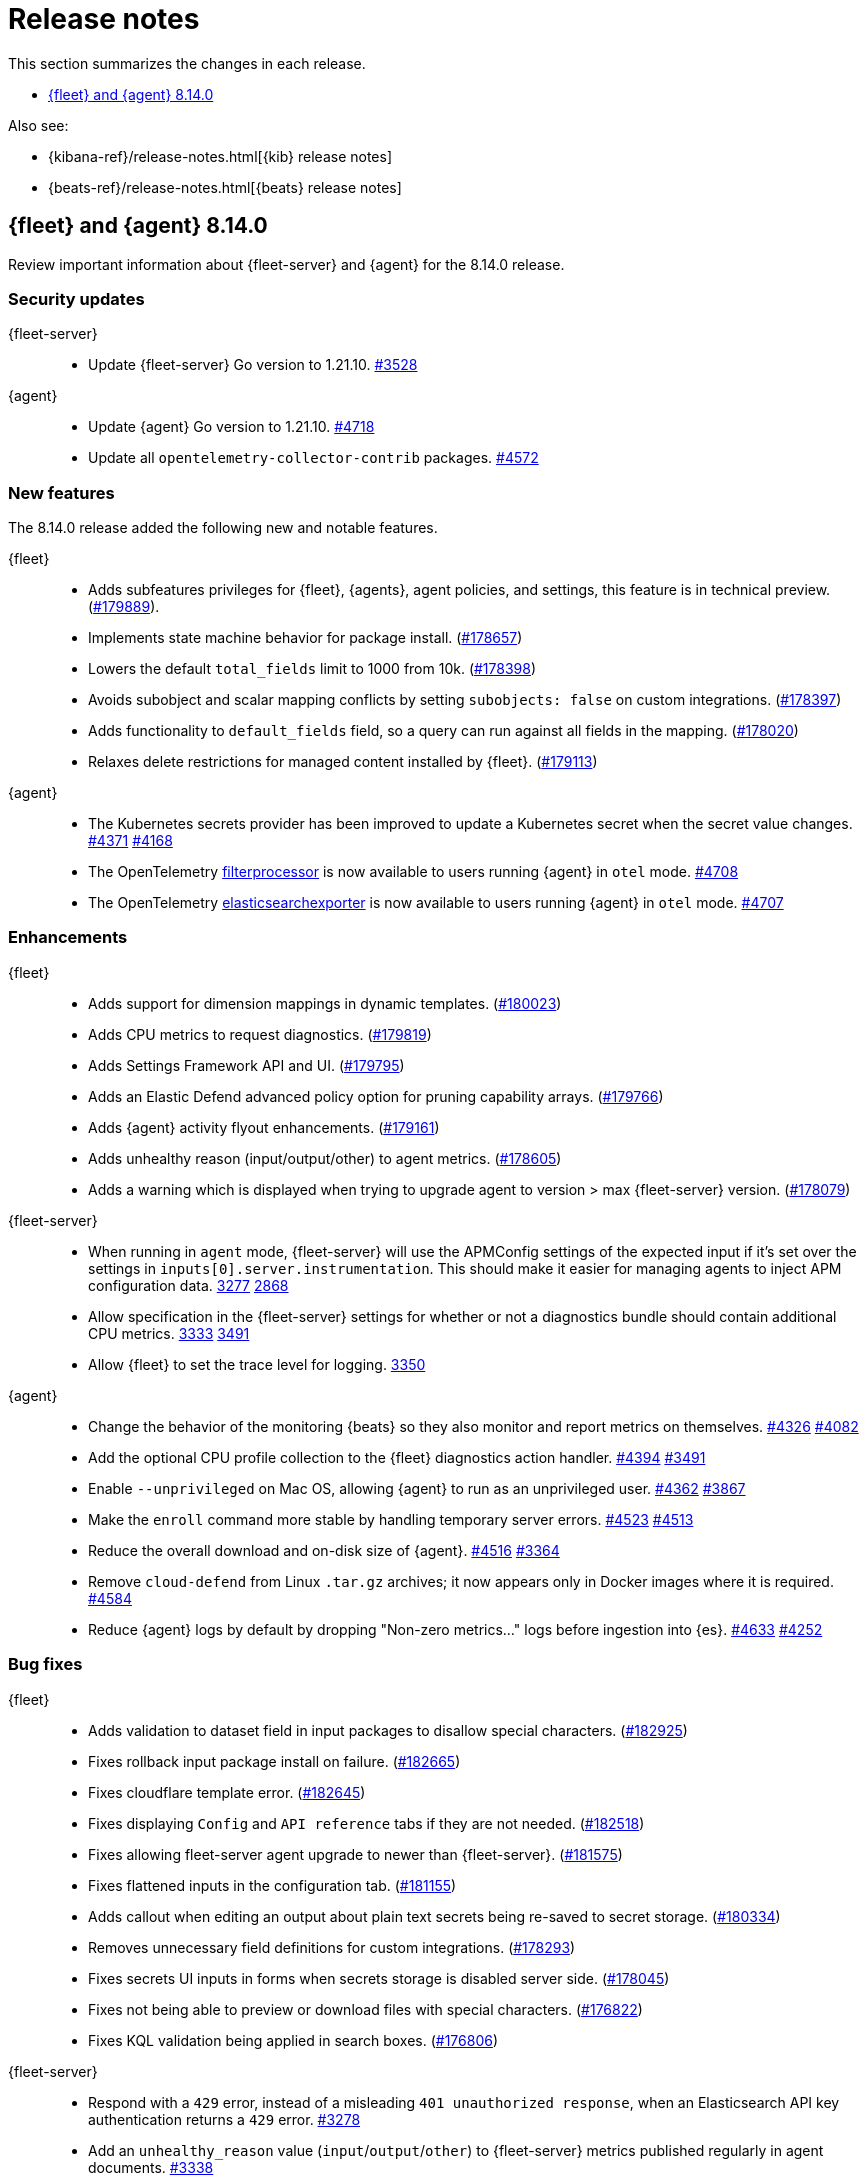 // Use these for links to issue and pulls.
:kibana-issue: https://github.com/elastic/kibana/issues/
:kibana-pull: https://github.com/elastic/kibana/pull/
:beats-issue: https://github.com/elastic/beats/issues/
:beats-pull: https://github.com/elastic/beats/pull/
:agent-libs-pull: https://github.com/elastic/elastic-agent-libs/pull/
:agent-issue: https://github.com/elastic/elastic-agent/issues/
:agent-pull: https://github.com/elastic/elastic-agent/pull/
:fleet-server-issue: https://github.com/elastic/fleet-server/issues/
:fleet-server-pull: https://github.com/elastic/fleet-server/pull/

[[release-notes]]
= Release notes

This section summarizes the changes in each release.

* <<release-notes-8.14.0>>

Also see:

* {kibana-ref}/release-notes.html[{kib} release notes]
* {beats-ref}/release-notes.html[{beats} release notes]

// begin 8.14.0 relnotes

[[release-notes-8.14.0]]
== {fleet} and {agent} 8.14.0

Review important information about {fleet-server} and {agent} for the 8.14.0 release.

[discrete]
[[security-updates-8.14.0]]
=== Security updates

{fleet-server}::
* Update {fleet-server} Go version to 1.21.10. {fleet-server-pull}3528[#3528]

{agent}::
* Update {agent} Go version to 1.21.10. {agent-pull}4718[#4718]
* Update all `opentelemetry-collector-contrib` packages. {agent-pull}4572[#4572]

[discrete]
[[new-features-8.14.0]]
=== New features

The 8.14.0 release added the following new and notable features.

{fleet}::
* Adds subfeatures privileges for {fleet}, {agents}, agent policies, and settings, this feature is in technical preview. ({kibana-pull}179889[#179889]).
* Implements state machine behavior for package install. ({kibana-pull}178657[#178657])
* Lowers the default `total_fields` limit to 1000 from 10k. ({kibana-pull}178398[#178398])
* Avoids subobject and scalar mapping conflicts by setting `subobjects: false` on custom integrations. ({kibana-pull}178397[#178397])
* Adds functionality to `default_fields` field, so a query can run against all fields in the mapping. ({kibana-pull}178020[#178020])
* Relaxes delete restrictions for managed content installed by {fleet}. ({kibana-pull}179113[#179113])

{agent}::
* The Kubernetes secrets provider has been improved to update a Kubernetes secret  when the secret value changes. {agent-pull}4371[#4371] {agent-issue}4168[#4168]
* The OpenTelemetry link:https://github.com/open-telemetry/opentelemetry-collector-contrib/tree/main/processor/filterprocessor[filterprocessor] is now available to users running {agent} in `otel` mode. {agent-pull}4708[#4708]
* The OpenTelemetry link:https://github.com/open-telemetry/opentelemetry-collector-contrib/tree/main/exporter/elasticsearchexporter[elasticsearchexporter] is now available to users running {agent} in `otel` mode. {agent-pull}4707[#4707]

[discrete]
[[enhancements-8.14.0]]
=== Enhancements

{fleet}::
* Adds support for dimension mappings in dynamic templates. ({kibana-pull}180023[#180023])
* Adds CPU metrics to request diagnostics. ({kibana-pull}179819[#179819])
* Adds Settings Framework API and UI. ({kibana-pull}179795[#179795])
* Adds an Elastic Defend advanced policy option for pruning capability arrays. ({kibana-pull}179766[#179766])
* Adds {agent} activity flyout enhancements. ({kibana-pull}179161[#179161])
* Adds unhealthy reason (input/output/other) to agent metrics. ({kibana-pull}178605[#178605])
* Adds a warning which is displayed when trying to upgrade agent to version > max {fleet-server} version. ({kibana-pull}178079[#178079])

{fleet-server}::
* When running in `agent` mode, {fleet-server} will use the APMConfig settings of the expected input if it's set over the settings in `inputs[0].server.instrumentation`. This should make it easier for managing agents to inject APM configuration data. {fleet-server-pull}3277[3277] {fleet-server-issue}2868[2868]
* Allow specification in the {fleet-server} settings for whether or not a diagnostics bundle should contain additional CPU metrics. {fleet-server-pull}3333[3333] {agent-issue}3491[3491]
* Allow {fleet} to set the trace level for logging. {fleet-server-pull}3350[3350]

{agent}::
* Change the behavior of the monitoring {beats} so they also monitor and report metrics on themselves. {agent-pull}4326[#4326] {agent-issue}4082[#4082]
* Add the optional CPU profile collection to the {fleet} diagnostics action handler. {agent-pull}4394[#4394] {agent-issue}3491[#3491]
* Enable `--unprivileged` on Mac OS, allowing {agent} to run as an unprivileged user. {agent-pull}4362[#4362] {agent-issue}3867[#3867]
* Make the `enroll` command more stable by handling temporary server errors. {agent-pull}4523[#4523] {agent-issue}4513[#4513]
* Reduce the overall download and on-disk size of {agent}. {agent-pull}4516[#4516] {agent-issue}3364[#3364]
* Remove `cloud-defend` from Linux `.tar.gz` archives; it now appears only in Docker images where it is required. {agent-pull}4584[#4584]
* Reduce {agent} logs by default by dropping "Non-zero metrics..." logs before ingestion into {es}. {agent-pull}4633[#4633] {agent-issue}4252[#4252]

[discrete]
[[bug-fixes-8.14.0]]
=== Bug fixes

{fleet}::
* Adds validation to dataset field in input packages to disallow special characters. ({kibana-pull}182925[#182925])
* Fixes rollback input package install on failure. ({kibana-pull}182665[#182665])
* Fixes cloudflare template error. ({kibana-pull}182645[#182645])
* Fixes displaying `Config` and `API reference` tabs if they are not needed. ({kibana-pull}182518[#182518])
* Fixes allowing fleet-server agent upgrade to newer than {fleet-server}. ({kibana-pull}181575[#181575])
* Fixes flattened inputs in the configuration tab. ({kibana-pull}181155[#181155])
* Adds callout when editing an output about plain text secrets being re-saved to secret storage. ({kibana-pull}180334[#180334])
* Removes unnecessary field definitions for custom integrations. ({kibana-pull}178293[#178293])
* Fixes secrets UI inputs in forms when secrets storage is disabled server side. ({kibana-pull}178045[#178045])
* Fixes not being able to preview or download files with special characters. ({kibana-pull}176822[#176822])
* Fixes KQL validation being applied in search boxes. ({kibana-pull}176806[#176806])

{fleet-server}::
* Respond with a `429` error, instead of a misleading `401 unauthorized response`, when an Elasticsearch API key authentication returns a `429` error. {fleet-server-pull}3278[#3278]
* Add an `unhealthy_reason` value (`input`/`output`/`other`) to {fleet-server} metrics published regularly in agent documents. {agent-pull}3338[#3338]
* Update endpoints to return a `400` status code instead of `500` for bad requests. {fleet-server-pull}3407[#3407] {fleet-server-issue}3110[3110]

{agent}::
* Use `IgnoreCommas` in default configuration options to prevent breakages during the configuration set up process. {agent-pull}4436[#4436]
* Reduce false positives in logging an API switch request from {fleet-server}. {agent-pull}4481[#4481] {agent-issue}4477[#4477]
* Fix failing upgrade command when the gRPC server connection is interrupted. {agent-pull}4519[#4519] {agent-issue}3890[#3890]
* Fix an issue where the `kubernetes_leaderelection` provider would not try to reacquire the lease once lost. {agent-pull}4542[#4542] {agent-issue}4543[#4543]
* Always select the more recent watcher during the {agent} upgrade/downgrade process. {agent-pull}4491[#4491] {agent-issue}4072[#4072]
* Disable collection of the {beats} `state` metricset for {agent} self-monitoring components. {agent-pull}4579[#4579] {agent-issue}4153[#4153]

// end 8.14.0 relnotes


// ---------------------
//TEMPLATE
//Use the following text as a template. Remember to replace the version info.

// begin 8.7.x relnotes

//[[release-notes-8.7.x]]
//== {fleet} and {agent} 8.7.x

//Review important information about the {fleet} and {agent} 8.7.x release.

//[discrete]
//[[security-updates-8.7.x]]
//=== Security updates

//{fleet}::
//* add info

//{agent}::
//* add info

//[discrete]
//[[breaking-changes-8.7.x]]
//=== Breaking changes

//Breaking changes can prevent your application from optimal operation and
//performance. Before you upgrade, review the breaking changes, then mitigate the
//impact to your application.

//[discrete]
//[[breaking-PR#]]
//.Short description
//[%collapsible]
//====
//*Details* +
//<Describe new behavior.> For more information, refer to {kibana-pull}PR[#PR].

//*Impact* +
//<Describe how users should mitigate the change.> For more information, refer to {fleet-guide}/fleet-server.html[Fleet Server].
//====

//[discrete]
//[[notable-changes-8.13.0]]
//=== Notable changes

//The following are notable, non-breaking updates to be aware of:

//* Changes to features that are in Technical Preview.
//* Changes to log formats.
//* Changes to non-public APIs.
//* Behaviour changes that repair critical bugs.

//{fleet}::
//* add info

//{agent}::
//* add info

//[discrete]
//[[known-issues-8.7.x]]
//=== Known issues

//[[known-issue-issue#]]
//.Short description
//[%collapsible]
//====

//*Details*

//<Describe known issue.>

//*Impact* +

//<Describe impact or workaround.>

//====

//[discrete]
//[[deprecations-8.7.x]]
//=== Deprecations

//The following functionality is deprecated in 8.7.x, and will be removed in
//8.7.x. Deprecated functionality does not have an immediate impact on your
//application, but we strongly recommend you make the necessary updates after you
//upgrade to 8.7.x.

//{fleet}::
//* add info

//{agent}::
//* add info

//[discrete]
//[[new-features-8.7.x]]
//=== New features

//The 8.7.x release Added the following new and notable features.

//{fleet}::
//* add info

//{agent}::
//* add info

//[discrete]
//[[enhancements-8.7.x]]
//=== Enhancements

//{fleet}::
//* add info

//{agent}::
//* add info

//[discrete]
//[[bug-fixes-8.7.x]]
//=== Bug fixes

//{fleet}::
//* add info

//{agent}::
//* add info

// end 8.7.x relnotes
